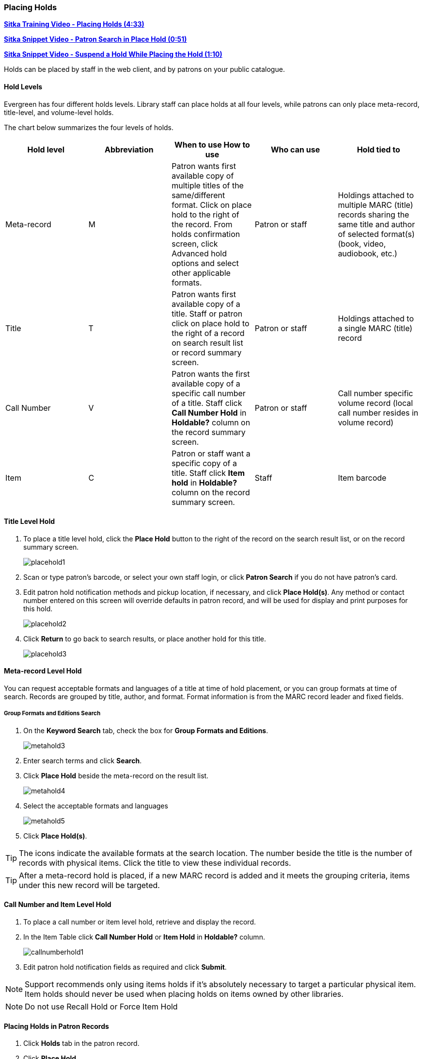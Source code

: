[[place-holds]]
Placing Holds
~~~~~~~~~~~~
(((Holds, Place Holds)))

link:https://youtu.be/aUOIbvsouaw[*Sitka Training Video - Placing Holds (4:33)*]

link:https://youtu.be/wb6Tp8sFmoA[*Sitka Snippet Video - Patron Search in Place Hold (0:51)*]

link:https://youtu.be/iXIOfR16QLg[*Sitka Snippet Video - Suspend a Hold While Placing the Hold (1:10)*]

Holds can be placed by staff in the web client,  and by patrons on your public catalogue.

Hold Levels
^^^^^^^^^^^

Evergreen has four different holds levels. Library staff can place holds at all four levels, while patrons can only place meta-record, title-level, and volume-level holds.

The chart below summarizes the four levels of holds.

[options="header"]
|===
|Hold level |	Abbreviation |	When to use	How to use|	Who can use |Hold tied to
|Meta-record| M	|Patron wants first available copy of multiple titles of the same/different format.	Click on place hold to the right of the record. From holds confirmation screen, click Advanced hold options and select other applicable formats. |Patron or staff |	Holdings attached to multiple MARC (title) records sharing the same title and author of selected format(s)(book, video, audiobook, etc.)
|Title	| T	| Patron wants first available copy of a title.	Staff or patron click on place hold to the right of a record on search result list or record summary screen. | Patron or staff | Holdings attached to a single MARC (title) record
|Call Number	| V	| Patron wants the first available copy of a specific call number of a title. Staff click *Call Number Hold* in *Holdable?* column on the record summary screen.	| Patron or staff | Call number specific volume record (local call number resides in volume record)
|Item	| C | Patron or staff want a specific copy of a title.  Staff click *Item hold* in *Holdable?* column on the record summary screen.	| Staff	| Item barcode
|===

Title Level Hold
^^^^^^^^^^^^^^^^

. To place a title level hold, click the *Place Hold* button to the right of the record on the search result list, or on the record summary screen.
+
image:images/circ/placehold1.png[scaledwidth="75%"]
+
. Scan or type patron's barcode, or select your own staff login, or click *Patron Search* if you do not have patron's card.
. Edit patron hold notification methods and pickup location, if necessary, and click *Place Hold(s)*. Any method or contact number entered on this screen will override defaults in patron record, and will be used for display and print purposes for this hold.
+
image:images/circ/placehold2.png[scaledwidth="75%"]
+
. Click *Return* to go back to search results, or place another hold for this title.
+
image:images/circ/placehold3.png[scaledwidth="75%"]

Meta-record Level Hold
^^^^^^^^^^^^^^^^^^^^^^

You can request acceptable formats and languages of a title at time of hold placement, or you can group formats at time of search. Records are grouped by title, author, and format. Format information is from the MARC record leader and fixed fields.

////
Advanced Hold Options
+++++++++++++++++++++

. Click *Place Hold* to the right of the record on the search result list, or on the record summary screen.
. Click *Advanced Hold Options* under the title.
+
image:images/circ/metahold1.png[scaledwidth="75%"]
+
. If meta-record data is available, the different formats and languages display. Select the acceptable formats and languages.
+
image:images/circ/metahold2.png[scaledwidth="75%"]
+
. Edit patron hold notification methods and pickup location, if required.
. Click *Submit*.
////

Group Formats and Editions Search
+++++++++++++++++++++++++++++++++

. On the *Keyword Search* tab, check the box for *Group Formats and Editions*.
+
image:images/circ/metahold3.png[scaledwidth="75%"]
+
. Enter search terms and click *Search*.
. Click *Place Hold* beside the meta-record on the result list.
+
image:images/circ/metahold4.png[scaledwidth="75%"]
+
. Select the acceptable formats and languages
+
image:images/circ/metahold5.png[scaledwidth="75%"]
+
. Click *Place Hold(s)*.

TIP: The icons indicate the available formats at the search location. The number beside the title is the number of records with physical items. Click the title to view these individual records.

TIP: After a meta-record hold is placed, if a new MARC record is added and it meets the grouping criteria, items under this new record will be targeted.

Call Number and Item Level Hold
^^^^^^^^^^^^^^^^^^^^^^^^^^^^^^^

. To place a call number or item level hold, retrieve and display the record.
. In the Item Table click *Call Number Hold* or *Item Hold* in *Holdable?* column.
+
image:images/circ/callnumberhold1.png[scaledwidth="75%"]
+
. Edit patron hold notification fields as required and click *Submit*.

NOTE: Support recommends only using items holds if it's absolutely necessary to target a particular physical
item.  Item holds should never be used when placing holds on items owned by other libraries.

NOTE: Do not use Recall Hold or Force Item Hold

Placing Holds in Patron Records
^^^^^^^^^^^^^^^^^^^^^^^^^^^^^^^

. Click *Holds* tab in the patron record.
. Click  *Place Hold*.
+
image:images/circ/patron-place-hold-1.png[scaledwidth="75%"]
+
. The catalogue will open.
. Search the title and place your hold as described in xref:place-holds[].
. Click *Return* to search to return to your search results or click on the patron's name to return to the
patron's account.
+
image:images/circ/patron-place-hold-1.png[scaledwidth="75%"]


Holds Status Messages
^^^^^^^^^^^^^^^^^^^^^

Hold Pending - Evergreen is waiting for the hold to be placed.

Hold Succeeded - The hold has successfully been placed for the patron.

HIGH_LEVEL_HOLD_HAS_NO_COPIES - This indicates that there are no holdable items that can fill the hold.

ITEM_AGE_PROTECTED - This indicates that the item is under age-based hold protection set through the Holdings
Editor and cannot currently fill holds at your library.  If you override and place the hold it will eventually
be filled when the item is no longer protected.

ITEM_NOT_HOLDABLE - This indicates that the item is under age-based hold protection set through the Hold
Policies and cannot currently fill holds at your library.  If you override and place the hold it will eventually
be filled when the item is no longer protected.
